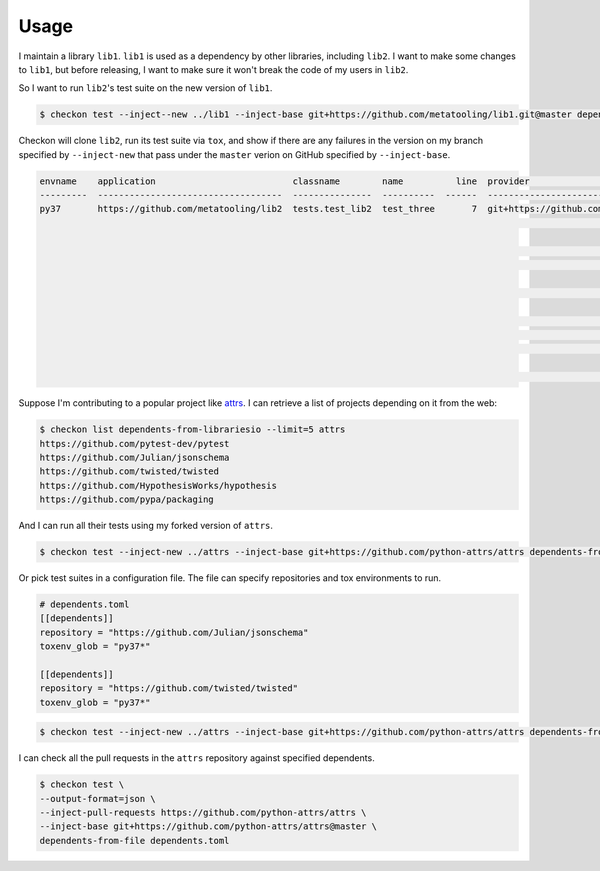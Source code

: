=====
Usage
=====

I maintain a library ``lib1``. ``lib1`` is used as a dependency by other libraries,
including ``lib2``. I want to make some changes to ``lib1``, but before releasing, I want
to make sure it won't break the code of my users in ``lib2``.

So I want to run ``lib2``'s test suite on the new version of ``lib1``.

.. code-block:: bash

    $ checkon test --inject--new ../lib1 --inject-base git+https://github.com/metatooling/lib1.git@master dependents https://github.com/metatooling/lib2.git

Checkon will clone ``lib2``, run its test suite via ``tox``, and show if there are any
failures in the version on my branch specified by ``--inject-new`` that pass under the
``master`` verion on GitHub specified by ``--inject-base``.


.. code-block:: text

    envname    application                          classname        name          line  provider                                     message                                                         text
    ---------  -----------------------------------  ---------------  ----------  ------  -------------------------------------------  --------------------------------------------------------------  --------------------------------------------------------------------------------
    py37       https://github.com/metatooling/lib2  tests.test_lib2  test_three       7  git+https://github.com/metatooling/lib1.git  TypeError: add() takes 2 positional arguments but 3 were given  def test_three():
                                                                                                                                                                                                          >       assert lib2.app.add_args([1, 2, 3]) == 6

                                                                                                                                                                                                          tests/test_lib2.py:9:
                                                                                                                                                                                                          _ _ _ _ _ _ _ _ _ _ _ _ _ _ _ _ _ _ _ _ _ _ _ _ _ _ _ _ _ _ _ _ _ _ _ _ _ _ _ _

                                                                                                                                                                                                          args = [1, 2, 3]

                                                                                                                                                                                                              def add_args(args: t.List[int]) -> int:
                                                                                                                                                                                                          >       return lib1.app.add(*args)
                                                                                                                                                                                                          E       TypeError: add() takes 2 positional arguments but 3 were given

                                                                                                                                                                                                          src/lib2/app.py:7: TypeError


Suppose I'm contributing to a popular project like `attrs <http://attrs.org>`__. I can retrieve a list of projects depending on it from the web:

.. code-block:: bash


    $ checkon list dependents-from-librariesio --limit=5 attrs
    https://github.com/pytest-dev/pytest
    https://github.com/Julian/jsonschema
    https://github.com/twisted/twisted
    https://github.com/HypothesisWorks/hypothesis
    https://github.com/pypa/packaging



And I can run all their tests using my forked version of ``attrs``.

.. code-block:: bash

    $ checkon test --inject-new ../attrs --inject-base git+https://github.com/python-attrs/attrs dependents-from-librariesio --limit=5 attrs


Or pick test suites in a configuration file. The file can specify repositories and tox environments to run.


.. code-block:: toml

    # dependents.toml
    [[dependents]]
    repository = "https://github.com/Julian/jsonschema"
    toxenv_glob = "py37*"

    [[dependents]]
    repository = "https://github.com/twisted/twisted"
    toxenv_glob = "py37*"


.. code-block:: bash

    $ checkon test --inject-new ../attrs --inject-base git+https://github.com/python-attrs/attrs dependents-from-file ./dependents.txt


I can check all the pull requests in the ``attrs`` repository against specified dependents.

.. code-block:: bash

    $ checkon test \
    --output-format=json \
    --inject-pull-requests https://github.com/python-attrs/attrs \
    --inject-base git+https://github.com/python-attrs/attrs@master \
    dependents-from-file dependents.toml
